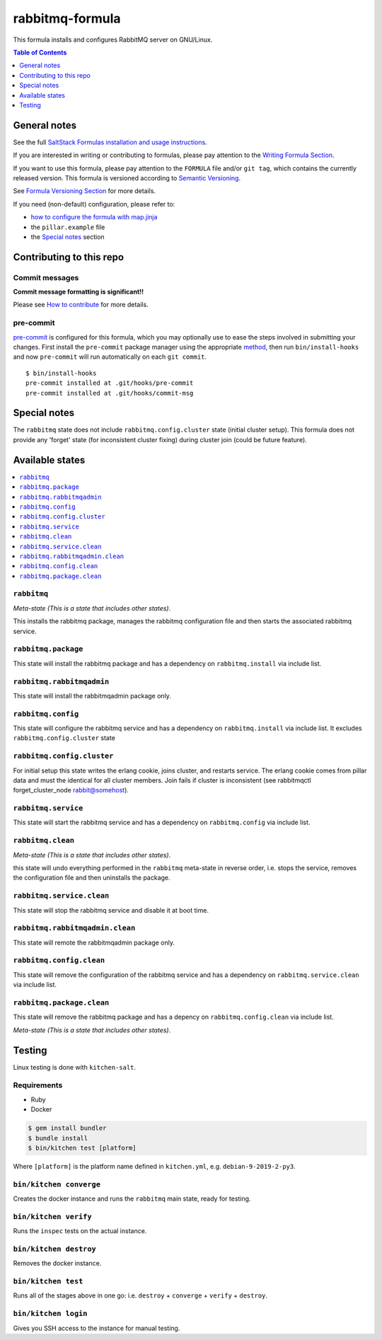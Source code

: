.. _readme:

rabbitmq-formula
================

|img_travis| |img_sr| |img_pc|

.. |img_travis| image:: https://travis-ci.com/saltstack-formulas/rabbitmq-formula.svg?branch=master
   :alt: Travis CI Build Status
   :scale: 100%
   :target: https://travis-ci.com/saltstack-formulas/rabbitmq-formula
.. |img_sr| image:: https://img.shields.io/badge/%20%20%F0%9F%93%A6%F0%9F%9A%80-semantic--release-e10079.svg
   :alt: Semantic Release
   :scale: 100%
   :target: https://github.com/semantic-release/semantic-release
.. |img_pc| image:: https://img.shields.io/badge/pre--commit-enabled-brightgreen?logo=pre-commit&logoColor=white
   :alt: pre-commit
   :scale: 100%
   :target: https://github.com/pre-commit/pre-commit

This formula installs and configures RabbitMQ server on GNU/Linux.

.. contents:: **Table of Contents**
   :depth: 1

General notes
-------------

See the full `SaltStack Formulas installation and usage instructions
<https://docs.saltstack.com/en/latest/topics/development/conventions/formulas.html>`_.

If you are interested in writing or contributing to formulas, please pay attention to the `Writing Formula Section
<https://docs.saltstack.com/en/latest/topics/development/conventions/formulas.html#writing-formulas>`_.

If you want to use this formula, please pay attention to the ``FORMULA`` file and/or ``git tag``,
which contains the currently released version. This formula is versioned according to `Semantic Versioning <http://semver.org/>`_.

See `Formula Versioning Section <https://docs.saltstack.com/en/latest/topics/development/conventions/formulas.html#versioning>`_ for more details.

If you need (non-default) configuration, please refer to:

- `how to configure the formula with map.jinja <map.jinja.rst>`_
- the ``pillar.example`` file
- the `Special notes`_ section

Contributing to this repo
-------------------------

Commit messages
^^^^^^^^^^^^^^^

**Commit message formatting is significant!!**

Please see `How to contribute <https://github.com/saltstack-formulas/.github/blob/master/CONTRIBUTING.rst>`_ for more details.

pre-commit
^^^^^^^^^^

`pre-commit <https://pre-commit.com/>`_ is configured for this formula, which you may optionally use to ease the steps involved in submitting your changes.
First install  the ``pre-commit`` package manager using the appropriate `method <https://pre-commit.com/#installation>`_, then run ``bin/install-hooks`` and
now ``pre-commit`` will run automatically on each ``git commit``. ::

  $ bin/install-hooks
  pre-commit installed at .git/hooks/pre-commit
  pre-commit installed at .git/hooks/commit-msg

Special notes
-------------

The ``rabbitmq`` state does not include ``rabbitmq.config.cluster`` state (initial cluster setup). This formula does not provide any 'forget' state (for inconsistent cluster fixing) during cluster join (could be future feature).

Available states
----------------

.. contents::
   :local:

``rabbitmq``
^^^^^^^^^^^^

*Meta-state (This is a state that includes other states)*.

This installs the rabbitmq package,
manages the rabbitmq configuration file and then
starts the associated rabbitmq service.

``rabbitmq.package``
^^^^^^^^^^^^^^^^^^^^

This state will install the rabbitmq package and has a dependency on ``rabbitmq.install``
via include list.

``rabbitmq.rabbitmqadmin``
^^^^^^^^^^^^^^^^^^^^^^^^^^

This state will install the rabbitmqadmin package only.

``rabbitmq.config``
^^^^^^^^^^^^^^^^^^^

This state will configure the rabbitmq service and has a dependency on ``rabbitmq.install``
via include list. It excludes ``rabbitmq.config.cluster`` state

``rabbitmq.config.cluster``
^^^^^^^^^^^^^^^^^^^^^^^^^^^

For initial setup this state writes the erlang cookie, joins cluster, and restarts service. The erlang cookie comes from pillar data and must the identical for all cluster members. Join fails if cluster is inconsistent (see rabbitmqctl forget_cluster_node rabbit@somehost).

``rabbitmq.service``
^^^^^^^^^^^^^^^^^^^^

This state will start the rabbitmq service and has a dependency on ``rabbitmq.config``
via include list.

``rabbitmq.clean``
^^^^^^^^^^^^^^^^^^

*Meta-state (This is a state that includes other states)*.

this state will undo everything performed in the ``rabbitmq`` meta-state in reverse order, i.e.
stops the service,
removes the configuration file and
then uninstalls the package.

``rabbitmq.service.clean``
^^^^^^^^^^^^^^^^^^^^^^^^^^

This state will stop the rabbitmq service and disable it at boot time.

``rabbitmq.rabbitmqadmin.clean``
^^^^^^^^^^^^^^^^^^^^^^^^^^^^^^^^

This state will remote the rabbitmqadmin package only.

``rabbitmq.config.clean``
^^^^^^^^^^^^^^^^^^^^^^^^^

This state will remove the configuration of the rabbitmq service and has a
dependency on ``rabbitmq.service.clean`` via include list.

``rabbitmq.package.clean``
^^^^^^^^^^^^^^^^^^^^^^^^^^

This state will remove the rabbitmq package and has a depency on
``rabbitmq.config.clean`` via include list.

*Meta-state (This is a state that includes other states)*.

Testing
-------

Linux testing is done with ``kitchen-salt``.

Requirements
^^^^^^^^^^^^

* Ruby
* Docker

.. code-block:: bash

   $ gem install bundler
   $ bundle install
   $ bin/kitchen test [platform]

Where ``[platform]`` is the platform name defined in ``kitchen.yml``,
e.g. ``debian-9-2019-2-py3``.

``bin/kitchen converge``
^^^^^^^^^^^^^^^^^^^^^^^^

Creates the docker instance and runs the ``rabbitmq`` main state, ready for testing.

``bin/kitchen verify``
^^^^^^^^^^^^^^^^^^^^^^

Runs the ``inspec`` tests on the actual instance.

``bin/kitchen destroy``
^^^^^^^^^^^^^^^^^^^^^^^

Removes the docker instance.

``bin/kitchen test``
^^^^^^^^^^^^^^^^^^^^

Runs all of the stages above in one go: i.e. ``destroy`` + ``converge`` + ``verify`` + ``destroy``.

``bin/kitchen login``
^^^^^^^^^^^^^^^^^^^^^

Gives you SSH access to the instance for manual testing.
